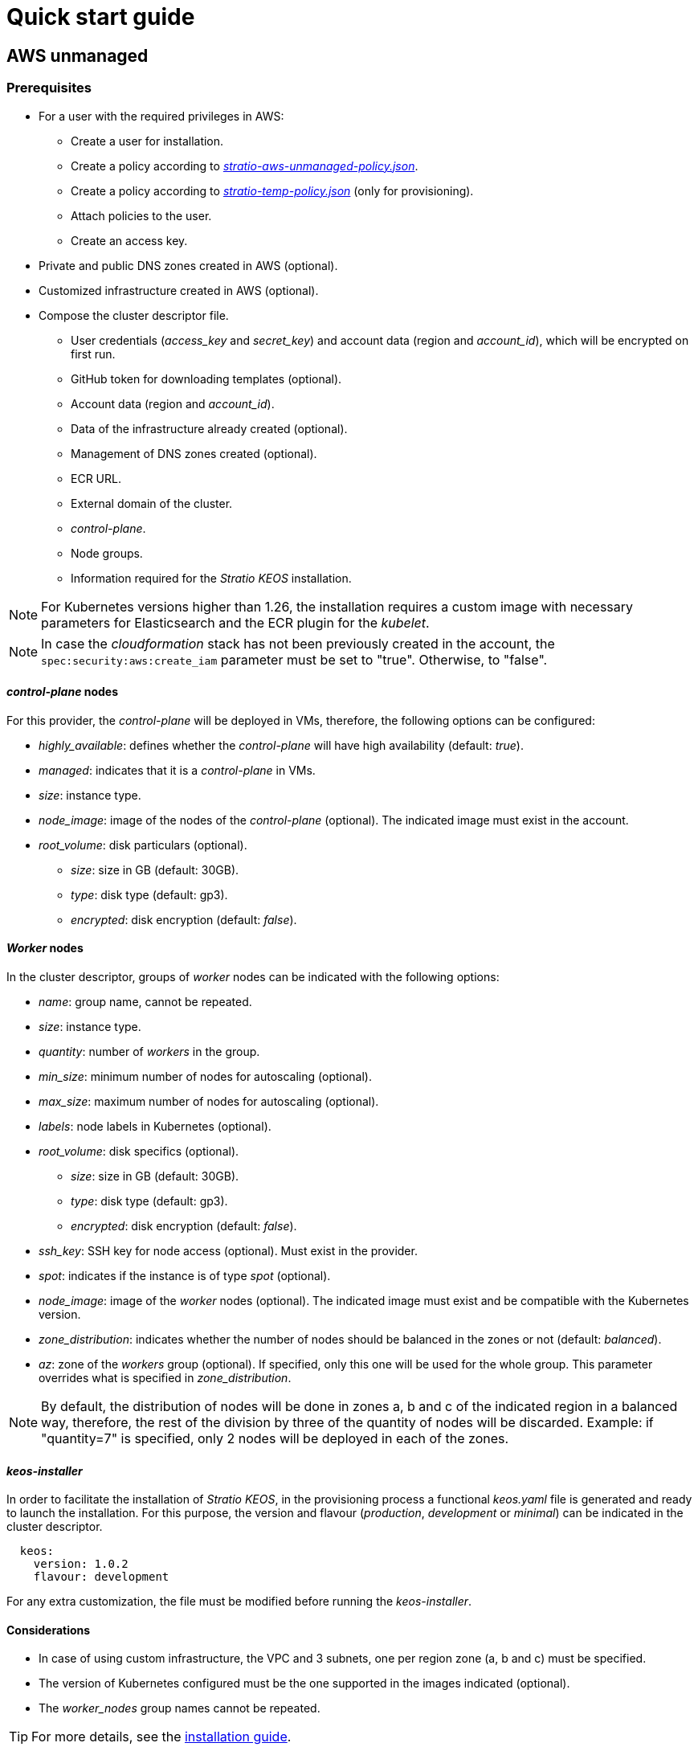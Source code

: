= Quick start guide

== AWS unmanaged

=== Prerequisites

* For a user with the required privileges in AWS:
** Create a user for installation.
** Create a policy according to xref:attachment$stratio-aws-unmanaged-policy.json[_stratio-aws-unmanaged-policy.json_].
** Create a policy according to xref:attachment$stratio-aws-temp-policy.json[_stratio-temp-policy.json_] (only for provisioning).
** Attach policies to the user.
** Create an access key.
* Private and public DNS zones created in AWS (optional).
* Customized infrastructure created in AWS (optional).
* Compose the cluster descriptor file.
** User credentials (_access++_++key_ and _secret++_++key_) and account data (region and _account++_++id_), which will be encrypted on first run.
** GitHub token for downloading templates (optional).
** Account data (region and _account++_++id_).
** Data of the infrastructure already created (optional).
** Management of DNS zones created (optional).
** ECR URL.
** External domain of the cluster.
** _control-plane_.
** Node groups.
** Information required for the _Stratio KEOS_ installation.

NOTE: For Kubernetes versions higher than 1.26, the installation requires a custom image with necessary parameters for Elasticsearch and the ECR plugin for the _kubelet_.

NOTE: In case the _cloudformation_ stack has not been previously created in the account, the `spec:security:aws:create_iam` parameter must be set to "true". Otherwise, to "false".

==== _control-plane_ nodes

For this provider, the _control-plane_ will be deployed in VMs, therefore, the following options can be configured:

* _highly++_++available_: defines whether the _control-plane_ will have high availability (default: _true_).
* _managed_: indicates that it is a _control-plane_ in VMs.
* _size_: instance type.
* _node++_++image_: image of the nodes of the _control-plane_ (optional). The indicated image must exist in the account.
* _root++_++volume_: disk particulars (optional).
** _size_: size in GB (default: 30GB).
** _type_: disk type (default: gp3).
** _encrypted_: disk encryption (default: _false_).

==== _Worker_ nodes

In the cluster descriptor, groups of _worker_ nodes can be indicated with the following options:

* _name_: group name, cannot be repeated.
* _size_: instance type.
* _quantity_: number of _workers_ in the group.
* _min++_++size_: minimum number of nodes for autoscaling (optional).
* _max++_++size_: maximum number of nodes for autoscaling (optional).
* _labels_: node labels in Kubernetes (optional).
* _root++_++volume_: disk specifics (optional).
** _size_: size in GB (default: 30GB).
** _type_: disk type (default: gp3).
** _encrypted_: disk encryption (default: _false_).
* _ssh++_++key_: SSH key for node access (optional). Must exist in the provider.
* _spot_: indicates if the instance is of type _spot_ (optional).
* _node++_++image_: image of the _worker_ nodes (optional). The indicated image must exist and be compatible with the Kubernetes version.
* _zone++_++distribution_: indicates whether the number of nodes should be balanced in the zones or not (default: _balanced_).
* _az_: zone of the _workers_ group (optional). If specified, only this one will be used for the whole group. This parameter overrides what is specified in _zone++_++distribution_.

NOTE: By default, the distribution of nodes will be done in zones a, b and c of the indicated region in a balanced way, therefore, the rest of the division by three of the quantity of nodes will be discarded. Example: if "quantity=7" is specified, only 2 nodes will be deployed in each of the zones.

==== _keos-installer_

In order to facilitate the installation of _Stratio KEOS_, in the provisioning process a functional _keos.yaml_ file is generated and ready to launch the installation. For this purpose, the version and flavour (_production_, _development_ or _minimal_) can be indicated in the cluster descriptor.

[source,yaml]
----
  keos:
    version: 1.0.2
    flavour: development
----

For any extra customization, the file must be modified before running the _keos-installer_.

==== Considerations

* In case of using custom infrastructure, the VPC and 3 subnets, one per region zone (a, b and c) must be specified.
* The version of Kubernetes configured must be the one supported in the images indicated (optional).
* The _worker++_++nodes_ group names cannot be repeated.

TIP: For more details, see the xref:ROOT:installation.adoc[installation guide].

=== Installation

This phase (provisioning and installation of Kubernetes) must be executed from a Linux machine with internet access and a Docker installed.

Once the `.tgz` file of the _cloud-provisioner_ is downloaded, proceed to unzip it and run it with the creation parameters:

[source,console]
----
$ tar xvzf cloud-provisioner-*tar.gz
$ sudo ./bin/cloud-provisioner create cluster --name <cluster_id> --descriptor cluster.yaml
Vault Password:
Creating temporary cluster "example-aws" ...
 ✓ Ensuring node image (kindest/node:v1.27.0) 🖼
 ✓ Building Stratio image (stratio-capi-image:v1.27.0) 📸
 ✓ Preparing nodes 📦
 ✓ Writing configuration 📜
 ✓ Starting control-plane 🕹️
 ✓ Installing CNI 🔌
 ✓ Installing StorageClass 💾
 ✓ Installing CAPx 🎖️
 ✓ Generating secrets file 📝🗝️
 ✓ Installing keos cluster operator 💻
 ✓ [CAPA] Ensuring IAM security 👮
 ✓ Creating the workload cluster 💥
 ✓ Saving the workload cluster kubeconfig 📝
 ✓ Installing cloud-provider in workload cluster ☁️
 ✓ Installing Calico in workload cluster 🔌
 ✓ Installing CSI in workload cluster 💾
 ✓ Preparing nodes in workload cluster 📦
 ✓ Installing StorageClass in workload cluster 💾
 ✓ Enabling workload clusters self-healing 🏥
 ✓ Installing CAPx in workload cluster 🎖️
 ✓ Configuring Network Policy Engine in workload cluster 🚧
 ✓ Installing cluster-autoscaler in workload cluster 🗚
 ✓ Installing keos cluster operator in workload cluster 💻
 ✓ Creating cloud-provisioner Objects backup 🗄️
 ✓ Moving the management role 🗝️
 ✓ Executing post-install steps 🎖️
 ✓ Generating the KEOS descriptor 📝

The cluster has been installed successfully. Please refer to the documents below on how to proceed:
1. Post-installation Stratio cloud-provisioner documentation
2. Stratio KEOS documentation
----

=== Next steps

At this point, there will be a Kubernetes cluster with the characteristics indicated in the descriptor and the API Server can be accessed with the _kubeconfig_ generated in the current directory (_.kube/config_):

[source,console]
----
kubectl --kubeconfig .kube/config get nodes
----

Here, the permissions of _clusterawsadm.json_ can be removed.

Next, you will proceed to deploy _Stratio KEOS_ *using _keos-installer_*.

== EKS

=== Prerequisites

* For a user with the required privileges in AWS:
** Create a user for installation.
** Create a policy according to xref:attachment$stratio-eks-policy.json[_stratio-eks-policy.json_].
** Create a policy according to xref:attachment$stratio-aws-temp-policy.json[_stratio-aws-temp-policy.json_] (for provisioning only).
** Attach policies to the user.
** Create an access key.
* Private and public DNS zones created in AWS (optional).
* Customized infrastructure created on AWS (optional).
* Compose the cluster descriptor file.
** User credentials (_access++_++key_ and _secret++_++key_) and account data (region and _account++_++id_), which will be encrypted on first run.
** GitHub token for downloading templates (optional).
** Account data (region and _account++_++id_).
** Data of the infrastructure already created (optional).
** Management of DNS zones created (optional).
** ECR URL.
** External domain of the cluster.
** Enable logging in EKS per component (optional).
** Node groups.
** Information required for the _Stratio KEOS_ installation.

Regarding the _control-plane_, in the cluster descriptor you can indicate that it is a *managed _control-plane_* and the logs that you want to activate from it (API Server, _audit_, _authenticator_, _controller++_++manager_ and/or _scheduler_).

Likewise, *groups of _worker_ nodes* can be indicated with the following options:

* _name_: group name, cannot be repeated.
* _size_: instance type.
* _quantity_: number of _workers_ in the group.
* _min++_++size_: minimum number of nodes for autoscaling (optional).
* _max++_++size_: maximum number of nodes for autoscaling (optional).
* _labels_: node labels in Kubernetes (optional).
* _root++_++volume_: disk specifics (optional).
** _size_: size in GB (default: 30GB).
** _type_: disk type (default: gp2).
** _encrypted_: disk encryption (default: _false_).
* _ssh++_++key_: SSH key for node access (optional). Must exist in the provider.
* _spot_: indicates if the instance is of _spot_ type (optional).
* _node++_++image_: the image of the worker nodes (optional). The indicated image must exist and be compatible with EKS.
* _zone++_++distribution_: indicates whether the number of nodes must be balanced in the zones or not (default: _balanced_).
* _az_: zone of the worker's group (optional). If specified, only this one will be used for the whole group. This parameter overrides what is specified in _zone++_++distribution_.

NOTE: By default, the distribution of nodes will be done in zones a, b and c of the indicated region in a balanced way, therefore, the rest of the division by three of the number of nodes will be discarded. Example: if "quantity=7" is specified, only 2 nodes will be deployed in each of the zones.

==== _keos-installer_

In order to facilitate the installation of _Stratio KEOS_, in the provisioning process a functional _keos.yaml_ file is generated and ready to launch the installation. For this purpose, the version and flavour (_production_, _development_ or _minimal_) can be indicated in the cluster descriptor.

[source,yaml]
----
  keos:
    version: 1.0.2
    flavour: development
----

For any extra customization, the file must be modified before running the _keos-installer_.

===== Considerations

* If you use custom infrastructure, you must indicate the VPC and 3 subnets, one per region zone (a, b and c).
* The Kubernetes version indicated must be supported by EKS.
* The _worker++_++nodes_ group names cannot be repeated.

TIP: For more details, see the xref:ROOT:installation.adoc[installation guide].

==== Installation

You should run the provisioning and installation of the Kubernetes phase from a Linux machine with internet access and a Docker installed.

Once you have downloaded the `.tgz` file of the _cloud-provisioner_, proceed to unzip it and run it with the creation parameters:

[source,console]
----
$ tar xvzf cloud-provisioner-*tar.gz
$ sudo ./bin/cloud-provisioner create cluster --name <cluster_id> --descriptor cluster.yaml
Vault Password:
Creating temporary cluster "example-eks" ...
 ✓ Ensuring node image (kindest/node:v1.27.0) 🖼
 ✓ Building Stratio image (stratio-capi-image:v1.27.0) 📸
 ✓ Preparing nodes 📦
 ✓ Writing configuration 📜
 ✓ Starting control-plane 🕹️
 ✓ Installing CNI 🔌
 ✓ Installing StorageClass 💾
 ✓ Installing CAPx 🎖️
 ✓ Generating secrets file 📝🗝️
 ✓ Installing keos cluster operator 💻
 ✓ Creating the workload cluster 💥
 ✓ Saving the workload cluster kubeconfig 📝
 ✓ Preparing nodes in workload cluster 📦
 ✓ Installing AWS LB controller in workload cluster ⚖️
 ✓ Installing StorageClass in workload cluster 💾
 ✓ Enabling workload clusters self-healing 🏥
 ✓ Installing CAPx in workload cluster 🎖️
 ✓ Configuring Network Policy Engine in workload cluster 🚧
 ✓ Installing cluster-autoscaler in workload cluster 🗚
 ✓ Installing keos cluster operator in workload cluster 💻
 ✓ Creating cloud-provisioner Objects backup 🗄️
 ✓ Moving the management role 🗝️
 ✓ Executing post-install steps 🎖️
 ✓ Generating the KEOS descriptor 📝
 ✓ Rotating and generating override_vars structure ⚒️

The cluster has been installed successfully. Please refer to the documents below on how to proceed:
1. Post-installation Stratio cloud-provisioner documentation
2. Stratio KEOS documentation
----

==== Next steps

At this point, you will have a Kubernetes cluster with the features indicated in the descriptor and you will be able to access the EKS API Server with the AWS CLI as indicated in https://docs.aws.amazon.com/eks/latest/userguide/create-kubeconfig.html[the official documentation].

[source,console]
----
aws eks update-kubeconfig --region <region> --name <cluster_id> --kubeconfig ./<cluster_id>.kubeconfig

kubectl --kubeconfig ./<cluster_id>.kubeconfig get nodes
----

Here, the permissions of _clusterawsadm.json_ can be removed.

Next, proceed to deploy _Stratio KEOS_ *using _keos-installer_*.

== GCP

=== Prerequisites

* Users with the necessary privileges in GCP:
** Create an _IAM Service Account_ with the permissions defined in xref:attachment$stratio-gcp-permissions.list[stratio-gcp-permissions.list].
** Create a private key for the _IAM Service Account_ of type JSON and download it in a `<project_name>-<id>.json` file. This data will be used for the credentials requested in the cluster descriptor.
* Deploy a "Cloud NAT" in the region (requires a "Cloud Router", but can be created in the wizard itself).
* Private and public zones in "Cloud DNS" created in GCP (optional).
* Customized infrastructure created in GCP (optional).
* Compose the cluster descriptor file.
** User credentials (_private++_++key++_++id_, _private++_++key_ and _client++_++email_) and account data (region and _project++_++id_), which will be encrypted on first run.
** GitHub token for template download (optional).
** Data of the already created infrastructure (optional).
** Management of DNS zones created (optional).
** Docker registry data (URL, credentials).
** External domain of the cluster.
** _control-plane_.
** Node groups.
** Information required for the _Stratio KEOS_ installation.

NOTE: The installation requires a custom image with parameters needed for Elasticsearch.

==== _control-plane_ nodes

For this provider, the _control-plane_ will be deployed in VMs, therefore, the following options can be configured:

* _highly++_++available_: defines whether the _control-plane_ will have high availability (default: _true_).
* _managed_: indicates that it is a _control-plane_ in VMs.
* _size_: instance type.
* _node++_++image_: image of the nodes of the _control-plane_. The indicated image must exist in the referenced project.
* _root++_++volume_: disk particularities (optional).
** _size_: size in GB (default: 30GB).
** _type_: disk type (default: pd-standard).

==== _Worker_ nodes

In the cluster descriptor, groups of _worker_ nodes can be indicated with the following options:

* _name_: group name, cannot be repeated. It must start with "<cluster++_++name++_++>-".
* _size_: instance type.
* _quantity_: number of workers in the group.
* _min++_++size_: minimum number of nodes for autoscaling (optional).
* _max++_++size_: maximum number of nodes for autoscaling (optional).
* _labels_: node labels in Kubernetes (optional).
* _root++_++volume_: disk specifics (optional).
** _size_: size in GB (default: 30GB).
** _type_: disk type (default: pd-standard).
* _ssh++_++key_: SSH key for node access (optional). Must exist in the provider.
* _spot_: indicates if the instance is of type _spot_ (optional).
* _node++_++image_: the image of the worker nodes. The indicated image must exist and be compatible with EKS.
* _zone++_++distribution_: indicates whether the number of nodes must be balanced in the zones or not (default: _balanced_).
* _az_: zone of the worker's group (optional). If specified, only this one will be used for the whole group. This parameter overrides what is specified in _zone++_++distribution_.

NOTE: By default, the distribution of nodes will be done in zones a, b and c of the indicated region in a balanced way, therefore, the rest of the division by three of the number of nodes will be discarded. Example: if 'quantity=7' is specified, only 2 nodes will be deployed in each of the zones.

==== _keos-installer_

In order to facilitate the installation of _Stratio KEOS_, in the provisioning process a functional _keos.yaml_ file is generated and ready to launch the installation. For this purpose, the version and flavour (_production_, _development_ or _minimal_) can be indicated in the cluster descriptor.

[source,yaml]
----
  keos:
    version: 1.0.2
    flavour: development
----

For any extra customization, the file must be modified before running the _keos-installer_.

==== Considerations

* If you use custom infrastructure, you must indicate the VPC and 3 subnets, one per region zone (a, b and c).
* The configured Kubernetes version must be the one supported in the indicated images.
* The names of the _worker++_++nodes_ groups cannot be repeated.

TIP: For more details, see the xref:ROOT:installation.adoc[installation guide].

=== Installation

You should run the provisioning and installation of the Kubernetes phase from a Linux machine with internet access and a Docker installed.

Once you have downloaded the `.tgz` file of the _cloud-provisioner_, proceed to unzip it and run it with the creation parameters:

[source,console]
----
$ tar xvzf cloud-provisioner-*tar.gz
$ sudo ./bin/cloud-provisioner create cluster --name <cluster_id> --descriptor cluster.yaml
Vault Password:
Creating temporary cluster "example-gcp" ...
 ✓ Ensuring node image (kindest/node:v1.27.0) 🖼
 ✓ Building Stratio image (stratio-capi-image:v1.27.0) 📸
 ✓ Preparing nodes 📦
 ✓ Writing configuration 📜
 ✓ Starting control-plane 🕹️
 ✓ Installing CNI 🔌
 ✓ Installing StorageClass 💾
 ✓ Installing CAPx 🎖️
 ✓ Generating secrets file 📝🗝️
 ✓ Installing keos cluster operator 💻
 ✓ Creating the workload cluster 💥
 ✓ Saving the workload cluster kubeconfig 📝
 ✓ Installing Calico in workload cluster 🔌
 ✓ Installing CSI in workload cluster 💾
 ✓ Creating Kubernetes RBAC for internal loadbalancing 🔐
 ✓ Preparing nodes in workload cluster 📦
 ✓ Installing StorageClass in workload cluster 💾
 ✓ Enabling workload clusters self-healing 🏥
 ✓ Installing CAPx in workload cluster 🎖️
 ✓ Configuring Network Policy Engine in workload cluster 🚧
 ✓ Installing cluster-autoscaler in workload cluster 🗚
 ✓ Installing keos cluster operator in workload cluster 💻
 ✓ Creating cloud-provisioner Objects backup 🗄️
 ✓ Moving the management role 🗝️
 ✓ Executing post-install steps 🎖️
 ✓ Generating the KEOS descriptor 📝

The cluster has been installed successfully. Please refer to the documents below on how to proceed:
1. Post-installation Stratio cloud-provisioner documentation
2. Stratio KEOS documentation
----

=== Next steps

At this point, you will have a Kubernetes cluster with the features indicated in the descriptor and you will be able to access the API Server with the _kubeconfig_ generated in the current directory (_.kube/config_):

[source,console]
----
kubectl --kubeconfig .kube/config get nodes
----

Next, proceed to deploy _Stratio KEOS_ *using _keos-installer_*.

== GKE

=== Prerequisites

* Enable the Kubernetes Engine API in GCP.
* A user with the necessary privileges in GCP:
** Create an _IAM Service Account_ with permissions defined in:
*** xref:attachment$stratio-gcp-permissions.list[stratio-gcp-permissions.list].
*** xref:attachment$stratio-gke-permissions.list[stratio-gke-permissions.list].
** Create a private key for the _IAM Service Account_ of type JSON and download it in a `<project_name>-<id>.json` file. This data will be used for the credentials requested in the cluster descriptor.
* Private and public DNS zones created in GCP (optional).
* Custom infrastructure created in GCP (optional).
* Composing the cluster descriptor file.
** User credentials (_private++_++key++_++id_, _private++_++key_, and _client++_++email_) and account data (refion and _project++_++id_), which will be encrypted on first run.
** GitHub token for template download (optional).
** Data of the infrastructure already created (optional).
** Management of DNS zones created (optional).
** _Docker registry_ data (URL, credentials).
** External domain of the cluster.
** _Control-plane_.
** Node groups.
** Information required for _Stratio KEOS_ installation.

NOTE: The installation *does not require* a custom image.

TIP: It is recommended to create a bastion to proceed with the installation.

==== Bastion requirements

- Have Docker installed (version 27.0.3 or higher).
- Have a local image: _stratio-capi-image:v1.27.0_.

==== _control-plane_

As for the _control-plane_, in the cluster descriptor you can indicate that it is a *managed _control-plane_* and the following specifications must be included::

* _cluster++_++network_ (mandatory): defines the cluster network.
** _private++_++cluster_ (mandatory): defines the _spec_ of the private cluster.
*** _enable++_++private++_++endpoint_ (required: true; default: true): indicates whether the internal IP address of the _master_ is used as the endpoint of the cluster.
*** _enable++_++private++_++nodes_ (required: true; default: true): indicates if the nodes of the cluster have internal IP addresses only.
*** _control++_++plane++_++cidr++_++block_ (master-ipv4-cidr) (required): is the IP range in CIDR notation to be used for the _master_ network. This range must not overlap with any other range in use within the cluster network. Applies when _enabled++_++private++_++nodes_ is "true" and must be a /28 subnet.
* ip++_++allocation++_++policy: represents the configuration options for the cluster GKE's IP allocation (if not specified, the GKE defaults will be used).
** cluster++_++ipv4++_++cidr++_++block: represents the range of IP addresses for the IPs of the pods of the cluster GKE (if not specified, the range with the default size will be chosen).
** services++_++ipv4++_++cidr++_++block: represents the range of IP addresses for the GKE cluster services IPs (if not specified, the range with the default size will be chosen).
** cluster++_++secondary++_++range++_++name: represents the name of the secondary range to be used for the CIDR block of the cluster GKE. The range will be used for the pods IP addresses and must be an existing secondary range associated with the cluster subnet.
** services++_++secondary++_++range++_++name: represents the name of the secondary range to be used for the services CIDR block. The range will be used for the services IPs and must be an existing secondary range associated with the cluster subnet.

NOTE: If IP ranges are already created, the specified names (services++_++secondary++_++range++_++name and cluster++_++secondary++_++range++_++name) must be used. If they do not exist, CIDR notation (services++_++ipv4++_++cidr++_++block and cluster++_++ipv4++_++cidr++_++block) must be used to create them, but both methods cannot be used simultaneously.

* _master++_++authorized++_++networks++_++config_: represents the cluster authorized networks configuration.

NOTE: Enabling the authorized networking configuration will prevent all external traffic from accessing the Kubernetes master over HTTPS except for traffic from the specified CIDR blocks, Google Compute Engine public IPs, and Google Cloud services IPs.

** _cidr++_++blocks_ (optional, since gcp++_++public++_++cidrs++_++access++_++enabled is always "true"): list of CIDR blocks that are allowed to access the master.
*** _cidr++_++block_ (mandatory in case _cidr++_++blocks_ is present): IP range in CIDR notation that will be allowed to access the master.
*** _display++_++name_ (optional): name of the authorized network.
** _gcp++_++public++_++cidrs++_++access++_++enabled_ (mandatory: "false", if _enable++_++private++_++endpoint is "true") (default: false): indicates whether access to Google Compute Engine public IP addresses is allowed.
* _monitoring++_++config_: defines the monitoring of the cluster.
** _enable++_++managed++_++prometheus_ (mandatory) (default: false): enables managed monitoring of the cluster with Prometheus.
* _logging++_++config_: defines the logging configuration of the cluster.
** _system++_++components_ (mandatory) (default: false): enables the _system_ component of logging.
** _workloads_ (mandatory) (default: false): enables the _workloads_ component of logging.

NOTE: Any modification of the above parameters will have no effect, they are only applied at cluster creation time.

==== _Worker_ nodes

In the cluster descriptor, _worker_ node groups can be indicated with the following options:

* _name_: group name, cannot be repeated.
* _size_: instance type.
* _quantity_: number of _workers_ in the group.
* _min++_++size_: minimum number of nodes for autoscaling (optional).
* _max++_++size_: maximum number of nodes for autoscaling (optional).
* _labels_: node labels in Kubernetes (optional).
* _taints_: _taints_ of the nodes in Kubernetes (optional).
* _root++_++volume_: disk specifics (optional).
** _size_: size in GB (default: 30GB).
** _type_: disk type (default: Managed).
* _zone++_++distribution_: indicates whether the number of nodes should be balanced in the zones or not (default: _balanced_).
* _az_: zone of the _workers_ group (optional). If specified, only this one will be used for the whole group. This parameter overrides what is specified in _zone++_++distribution_.

NOTE: By default, the distribution of nodes will be done in zones a, b, and c of the indicated region in a balanced way, therefore, the rest of the division by three of the number of nodes will be discarded. Example: if 'quantity=7' is specified, only 2 nodes will be deployed in each of the zones.

==== _keos-installer_

To facilitate the installation of _Stratio KEOS_, in the provisioning process a functional _keos.yaml_ file is generated and ready to launch the installation. For this purpose, the version and flavor (_production_, _development_, or _minimal_) can be indicated in the cluster descriptor.

[source,yaml]
----
  keos:
    version: 1.1.2
    flavour: development
----

For any extra customization, the file must be modified before running the _keos-installer_.

==== Considerations

* In case of using a custom infrastructure, the VPC and subnet of the region must be specified.
+
[source,yaml]
----
  networks:
    vpc_id: "vpc-name"
    subnets:
      - subnet_id: "subnet-name"
----

* Kubernetes version must be (1.28) and supported by GKE.
* _worker++_++nodes_ group names cannot be repeated.

TIP: For more details, see the xref:ROOT:installation.adoc[installation guide].

=== Installation

This phase (provisioning and installation of Kubernetes) should be run from the bastion machine.

Once the `.tgz` file of the _cloud-provisioner_ is downloaded, proceed to unzip it and run it with the creation parameters:

[source,console]
----
$ tar xvzf cloud-provisioner-*tar.gz
$ sudo ./bin/cloud-provisioner create cluster --name <cluster_id> --use-local-stratio-image --descriptor cluster.yaml
Vault Password:
Creating temporary cluster "example-gke" ...
 ✓ Using local Stratio image (stratio-capi-image:v1.27.0) 🖼
 ✓ Preparing nodes 📦
 ✓ Writing configuration 📜
 ✓ Starting control-plane 🕹️
 ✓ Installing StorageClass 💾
 ✓ Installing Private CNI 🎖️
 ✓ Deleting local storage plugin 🎖️
 ✓ Installing CAPx 🎖️
 ✓ Generating secrets file 📝🗝️
 ✓ Installing keos cluster operator 💻
 ✓ Creating the workload cluster 💥
 ✓ Saving the workload cluster kubeconfig 📝
 ✓ Preparing nodes in workload cluster 📦
 ✓ Enabling CoreDNS as DNS server 📡
 ✓ Installing CAPx in workload cluster 🎖️
 ✓ Installing StorageClass in workload cluster 💾
 ✓ Enabling workload cluster's self-healing 🏥
 ✓ Configuring Network Policy Engine in workload cluster 🚧
 ✓ Installing keos cluster operator in workload cluster 💻
 ✓ Creating cloud-provisioner Objects backup 🗄️
 ✓ Moving the management role 🗝️
 ✓ Executing post-install steps 🎖️
 ✓ Generating the KEOS descriptor 📝
 ✓ Rotating and generating override_vars structure ⚒️
The cluster has been installed successfully. Please refer to the documents below on how to proceed:
1. Post-installation Stratio cloud-provisioner documentation.
2. Stratio KEOS documentation.
----

=== Next steps

At this point, there will be a Kubernetes cluster with the features indicated in the descriptor, and the _API Server_ can be accessed with the _kubeconfig_ generated in the current directory (_.kube/config_):

[source,console]
----
kubectl --kubeconfig .kube/config get nodes
----

Next, proceed to deploy _Stratio KEOS_ *using _keos-installer_*.

== Azure unmanaged

=== Prerequisites

* Users with the necessary privileges in Azure:
** Create a _Managed Identity_ with the roles: _Contributor_, _AcrPull_ (on the ACR of the cluster, optional) and _Managed Identity Operator_. The reference of this identity (Resource ID) will be used in the cluster descriptor (format _/subscriptions/<subscription_id>/resourcegroups/<resource_group_name>/providers/Microsoft.ManagedIdentity/userAssignedIdentities/<identity_name>_).
** Create an _App registration_ (will create an _Enterprise application_) and generate a _client secret_. The _client secret_ value and its _Secret ID_ will be used for the credentials requested in the cluster descriptor.
* Private and public DNS zones created in Azure (optional).
* Customized infrastructure created in Azure (optional).
* Compose the cluster descriptor file.
** User credentials (_client++_++id_ and _client++_++secret_) and account data (_subscription++_++id_ and _tenant++_++id_), which will be encrypted on first run.
** GitHub token for template download (optional).
** Data of the already created infrastructure (optional).
** Management of DNS zones created (optional).
** Docker registry data (URL, credentials).
** External domain of the cluster.
** _control-plane_.
** Node groups.
** Information required for the _Stratio KEOS_ installation.

NOTE: The installation requires a custom image with parameters needed for Elasticsearch.

==== _control-plane_ nodes

For this provider, the _control-plane_ will be deployed in VMs, therefore, the following options can be configured:

* _highly++_++available_: defines whether the _control-plane_ will have high availability (default: _true_).
* _managed_: indicates that it is a _control-plane_ in VMs.
* _size_: instance type.
* _node++_++image_: image of the nodes of the _control-plane_. The indicated image must exist in the account.
* _root++_++volume_: disk particularities (optional).
** _size_: size in GB (default: 30GB).
** _type_: disk type (default: Standard_LRS).

==== _Worker_ nodes

In the cluster descriptor, groups of _worker_ nodes can be indicated with the following options:

* _name_: group name, cannot be repeated.
* _size_: instance type.
* _quantity_: number of _workers_ in the group.
* _min++_++size_: minimum number of nodes for autoscaling (optional).
* _max++_++size_: maximum number of nodes for autoscaling (optional).
* _labels_: node labels in Kubernetes (optional).
* _root++_++volume_: disk specifics (optional).
** _size_: size in GB (default: 30GB).
** _type_: disk type (default: Standard_LRS).
* _ssh++_++key_: SSH key for node access (optional). Must exist in the provider.
* _spot_: indicates if the instance is of _spot_-type (optional).
* _node++_++image_: the image of the _worker_ nodes. The indicated image must exist in the account.
* _zone++_++distribution_: indicates whether the number of nodes must be balanced in the zones or not (default: _balanced_).
* _az_: zone of the _workers_ group (optional). If specified, only this one will be used for the whole group. This parameter overrides what is specified in _zone++_++distribution_.

NOTE: By default, the distribution of nodes will be done in zones a, b and c of the indicated region in a balanced way, therefore, the rest of the division by three of the number of nodes will be discarded. Example: if 'quantity=7' is specified, only 2 nodes will be deployed in each of the zones.

==== _keos-installer_

In order to facilitate the installation of _Stratio KEOS_, in the provisioning process a functional _keos.yaml_ file is generated and ready to launch the installation. For this purpose, the version and flavour (_production_, _development_ or _minimal_) can be indicated in the cluster descriptor.

[source,yaml]
----
  keos:
    version: 1.0.2
    flavour: development
----

For any extra customization, the file must be modified before running the _keos-installer_.

==== Considerations

* If you use custom infrastructure, you must indicate the VPC and 3 subnets, one per region zone (a, b and c).
* The configured Kubernetes version must be the one supported in the indicated images (optional).
* The names of the _worker++_++nodes_ groups cannot be repeated.

TIP: For more details, see the xref:ROOT:installation.adoc[installation guide].

=== Installation

You should run the provisioning and installation of the Kubernetes phase from a Linux machine with internet access and a Docker installed.

Once you have downloaded the `.tgz` file of the _cloud-provisioner_, proceed to unzip it and run it with the creation parameters:

[source,console]
----
$ tar xvzf cloud-provisioner-*tar.gz
$ sudo ./bin/cloud-provisioner create cluster --name <cluster_id> --descriptor cluster.yaml
Vault Password:
Creating temporary cluster "example-azure" ...
 ✓ Ensuring node image (kindest/node:v1.27.0) 🖼
  ✓ Building Stratio image (stratio-capi-image:v1.27.0) 📸
 ✓ Preparing nodes 📦
 ✓ Writing configuration 📜
 ✓ Starting control-plane 🕹️
 ✓ Installing CNI 🔌
 ✓ Installing StorageClass 💾
 ✓ Installing CAPx 🎖️
 ✓ Generating secrets file 📝🗝️
 ✓ Installing keos cluster operator 💻
 ✓ Creating the workload cluster 💥
 ✓ Saving the workload cluster kubeconfig 📝
 ✓ Installing cloud-provider in workload cluster ☁️
 ✓ Installing Calico in workload cluster 🔌
 ✓ Installing CSI in workload cluster 💾
 ✓ Preparing nodes in workload cluster 📦
 ✓ Installing StorageClass in workload cluster 💾
 ✓ Enabling workload clusters self-healing 🏥
 ✓ Installing CAPx in workload cluster 🎖️
 ✓ Installing cluster-autoscaler in workload cluster 🗚
 ✓ Installing keos cluster operator in workload cluster 💻
 ✓ Creating cloud-provisioner Objects backup 🗄️
 ✓ Moving the management role 🗝️
 ✓ Executing post-install steps 🎖️
 ✓ Generating the KEOS descriptor 📝

The cluster has been installed successfully. Please refer to the documents below on how to proceed:
1. Post-installation Stratio cloud-provisioner documentation
2. Stratio KEOS documentation
----

=== Next steps

At this point, you will have a Kubernetes cluster with the features indicated in the descriptor and you will be able to access the API Server with the _kubeconfig_ generated in the current directory (_.kube/config_):

[source,console]
----
kubectl --kubeconfig .kube/config get nodes
----

Next, proceed to deploy _Stratio KEOS_ *using _keos-installer_*.

== AKS

=== Prerequisites

* Users with the necessary privileges in Azure:
** Create a _Managed Identity_ with the roles: _Contributor_, _AcrPull_ (on the ACR of the cluster, optional) and _Managed Identity Operator_. The reference of this identity (Resource ID) will be used in the cluster descriptor (format _/subscriptions/<subscription_id>/resourcegroups/<resource_group_name>/providers/Microsoft.ManagedIdentity/userAssignedIdentities/<identity_name>_).
** Create an _App registration_ (will create an _Enterprise application_) and generate a _client secret_. The _client secret_ value and its _Secret ID_ will be used for the credentials requested in the cluster descriptor.
* Private and public DNS zones created in Azure (optional).
* Custom infrastructure created in Azure (optional).
* Compose the cluster descriptor file.
** User credentials (_client++_++id_ and _client++_++secret_) and account data (_subscription++_++id_ and _tenant++_++id_), which will be encrypted on first run.
** GitHub token for template download (optional).
** Data of the already created infrastructure (optional).
** Management of DNS zones created (optional).
** ACR URL.
** External domain of the cluster.
** AKS tier (_Free_ or _Paid_).
** Node groups.
** Information required for the _Stratio KEOS_ installation.

NOTE: The installation requires a custom image with parameters needed for Elasticsearch.

Regarding the _control-plane_, in the cluster descriptor it can be indicated that it is a *managed_control-plane* and the tier of AKS to be instantiated.

Likewise, it is possible to indicate *groups of _worker_ nodes* with the following options:

* _name_: group name, cannot be repeated.
* _size_: instance type.
* _quantity_: number of _workers_ in the group.
* _min++_++size_: minimum number of nodes for autoscaling (optional).
* _max++_++size_: maximum number of nodes for autoscaling (optional).
* _labels_: node labels in Kubernetes (optional).
** _root++_++volume_: disk specifics (optional).
** _size_: size in GB (default: 30GB).
** _type_: disk type (default: Managed).
* _ssh++_++key_: SSH key for node access (optional). Must exist in the provider.
* _spot_: indicates if the instance is of _spot_-type (optional).
* _node++_++image_: the image of the _worker_ nodes (optional). The indicated image must exist and be compatible with AKS.
* _zone++_++distribution_: indicates whether the number of nodes must be balanced in the zones or not (default: _balanced_).
* _az_: zone of the _workers_ group (optional). If specified, only this one will be used for the whole group. This parameter overrides what is specified in _zone++_++distribution_.

NOTE: By default, the distribution of nodes will be done in zones a, b and c of the indicated region in a balanced way, therefore, the rest of the division by three of the number of nodes will be discarded. Example: if 'quantity=7' is specified, only 2 nodes will be deployed in each of the zones.

==== _keos-installer_

In order to facilitate the installation of _Stratio KEOS_, in the provisioning process a functional _keos.yaml_ file is generated and ready to launch the installation. For this purpose, the version and flavour (_production_, _development_ or _minimal_) can be indicated in the cluster descriptor.

[source,yaml]
----
  keos:
    version: 1.0.2
    flavour: development
----

For any extra customization, the file must be modified before running the _keos-installer_.

==== Considerations

* If you use custom infrastructure, you must indicate the VPC and 3 subnets, one per region zone (a, b and c).
* The Kubernetes version indicated must be supported by AKS.
* The names of the _worker++_++nodes_ groups cannot be repeated.

TIP: For more details, see the xref:ROOT:installation.adoc[installation guide].

=== Installation

You should run the provisioning and installation of the Kubernetes phase from a Linux machine with internet access and a Docker installed.

Once you have downloaded the `.tgz` file of the _cloud-provisioner_, proceed to unzip it and run it with the creation parameters:

[source,console]
----
$ tar xvzf cloud-provisioner-*tar.gz
$ sudo ./bin/cloud-provisioner create cluster --name <cluster_id> --descriptor cluster.yaml
Vault Password:
Creating temporary cluster "example-aks" ...
 ✓ Ensuring node image (kindest/node:v1.27.0) 🖼
 ✓ Building Stratio image (stratio-capi-image:v1.27.0) 📸
 ✓ Preparing nodes 📦
 ✓ Writing configuration 📜
 ✓ Starting control-plane 🕹️
 ✓ Installing CNI 🔌
 ✓ Installing StorageClass 💾
 ✓ Installing CAPx 🎖️
 ✓ Generating secrets file 📝🗝️
 ✓ Installing keos cluster operator 💻
 ✓ Creating the workload cluster 💥
 ✓ Saving the workload cluster kubeconfig 📝
 ✓ Preparing nodes in workload cluster 📦
 ✓ Installing StorageClass in workload cluster 💾
 ✓ Enabling workload clusters self-healing 🏥
 ✓ Installing CAPx in workload cluster 🎖️
 ✓ Installing keos cluster operator in workload cluster 💻
 ✓ Creating cloud-provisioner Objects backup 🗄️
 ✓ Moving the management role 🗝️
 ✓ Executing post-install steps 🎖️
 ✓ Generating the KEOS descriptor 📝

The cluster has been installed successfully. Please refer to the documents below on how to proceed:
1. Post-installation Stratio cloud-provisioner documentation
2. Stratio KEOS documentation
----

=== Next steps

At this point, you will have a Kubernetes cluster with the features indicated in the descriptor and you will be able to access the API Server with the _kubeconfig_ generated in the current directory (_.kube/config_):

[source,console]
----
kubectl --kubeconfig .kube/config get nodes
----

Next, proceed to deploy _Stratio KEOS_ *using _keos-installer_*.